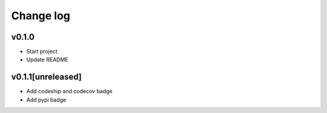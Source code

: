 ===========
Change log
===========

v0.1.0
-----------
* Start project
* Update README

v0.1.1[unreleased]
-----------
* Add codeship and codecov badge
* Add pypi badge
